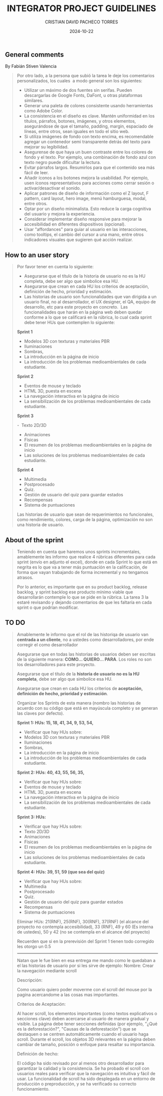 #+AUTHOR: CRISTIAN DAVID PACHECO TORRES
#+DATE: 2024-10-22
#+KEYWORDS: UI SCRUM STORY SPRINT BACKLOG ADVICES
#+TITLE: INTEGRATOR PROJECT GUIDELINES

** General comments
By Fabián Stiven Valencia

#+BEGIN_QUOTE
Por otro lado, a la persona que subió la tarea le deje los comentarios personalizados, los cuales  a modo general son los siguientes:
+ Utilizar un máximo de dos fuentes sin serifas. Pueden descargarlas de Google Fonts, DaFont, u otras plataformas similares.
+ Generar una paleta de colores consistente usando herramientas como Adobe Color.
+ La consistencia en el diseño es clave. Mantén uniformidad en los títulos, párrafos, botones, imágenes, y otros elementos, asegurándose de que el tamaño, padding, margin, espaciado de líneas, entre otros, sean iguales en todo el sitio web.
+ Si utiliza imágenes de fondo con texto encima, es recomendable agregar un contenedor semi transparente detrás del texto para mejorar su legibilidad.
+ Asegurense de que haya un buen contraste entre los colores de fondo y el texto. Por ejemplo, una combinación de fondo azul con texto negro puede dificultar la lectura.
+ Evitar párrafos largos. Resumirlos para que el contenido sea más fácil de leer.
+ Añadir íconos a los botones mejora la usabilidad. Por ejemplo, usen íconos representativos para acciones como cerrar sesión o activar/desactivar el sonido.
+ Aplicar patrones de diseño de información como el Z layout, F pattern, card layout, hero image, menú hamburguesa, modal, entre otros.
+ Optar por un diseño minimalista. Esto reduce la carga cognitiva del usuario y mejora la experiencia.
+ Considerar implementar diseño responsive para mejorar la accesibilidad en diferentes dispositivos (opcional).
+ Usar "affordances" para guiar al usuario en las interacciones, como tooltips, el cambio del cursor a una mano, entre otros indicadores visuales que sugieren qué acción realizar.
#+END_QUOTE

** How to an user story
#+BEGIN_QUOTE
Por favor tener en cuenta lo siguiente:

+ Asegurarse que el título de la historia de usuario no es la HU completa, debe ser algo que simbolice esa HU. 
+ Asegurarse que crean en cada HU los criterios de aceptación, definición de hecho, prioridad y estimación.
+ Las historias de usuario son funcionalidades que van dirigida a un usuario final, no al desarrollador, el UX designer, el QA, equipo de desarrollo, etc para este proyecto en concreto.  Las funcionalidades que harán en la página web deben quedar conforme a lo que se calificará en la rúbrica, lo cual cada sprint debe tener HUs que contemplen lo siguiente:

*Sprint 1*

-  Modelos 3D con texturas y materiales PBR
- Iluminaciones
-  Sombras,
- La introducción en la página de inicio
- La introducción de los problemas medioambientales de cada estudiante.

*Sprint 2*

- Eventos de mouse y teclado
-  HTML 3D, puesta en escena
-  La navegación interactiva en la página de inicio
- La sensibilización de los problemas medioambientales de cada estudiante.

*Sprint 3*

-  Texto 2D/3D
- Animaciones
- Físicas
- El resumen de los problemas medioambientales en la página de inicio
-  Las soluciones de los problemas medioambientales de cada estudiante.

*Sprint 4*

-  Multimedia
- Postprocesado
- Quiz.
- Gestión de usuario del quiz para guardar estados
-  Recompensas
- Sistema de puntuaciones

Las historias de usuario que sean de requerimientos no funcionales, como rendimiento, colores, carga de la página, optimización no son una historia de usuario.
#+END_QUOTE

** About of the sprint

#+BEGIN_QUOTE
Teniendo en cuenta que haremos unos sprints incrementales, amablemente les informo que realice 4 rúbricas diferentes para cada sprint (envío en adjunto el excel), donde en cada Sprint lo que está en negrita es lo que va a tener más puntuación en la calificación, de forma que vayan trabajando de forma incremental y no tengamos atrasos.

Por lo anterior, es importante que en su product backlog, release backlog, y sprint backlog ese producto mínimo viable que desarrollarán contemple lo que se pide en la rúbrica. La tarea 3 la estaré revisando y dejando comentarios de que les faltaría en cada sprint o que podrían modificar.
#+END_QUOTE

** TO DO

#+begin_quote
Amablemente le informo que el rol de las historiqa de usuario van *centrada a un cliente*, no a ustedes como desarrolladores, por ende corregir el como desarrollador

Asegurarse que en todas las historias de usuarios deben ser escritas de la siguiente manera: *COMO... QUIERO... PARA*. Los roles no son los desarrolladores para este proyecto.

Asegurarse que el título de la *historia de usuario no es la HU completa*, debe ser algo que simbolice esa HU.

Asegurarse que crean en cada HU los criterios de *aceptación, definición de hecho, prioridad y estimación*.

Organizar los Sprints de esta manera (nombro las historias de acuerdo con su código que está en mayúscula completo y se generan las claves por defecto).

*Sprint 1: HUs: 15, 18, 41, 34, 9, 53, 54,*
+  Verificar que hay HUs sobre:
- Modelos 3D con texturas y materiales PBR
- Iluminaciones
- Sombras,
-  La introducción en la página de inicio
-  La introducción de los problemas medioambientales de cada estudiante.

*Sprint 2: HUs: 40, 43, 55, 56, 35,*
+ Verificar que hay HUs sobre:
- Eventos de mouse y teclado
- HTML 3D, puesta en escena
- La navegación interactiva en la página de inicio
- La sensibilización de los problemas medioambientales de cada estudiante.

*Sprint 3: HUs:*
+ Verificar que hay HUs sobre:
- Texto 2D/3D
- Animaciones
- Físicas
- El resumen de los problemas medioambientales en la página de inicio
- Las soluciones de los problemas medioambientales de cada estudiante.


*Sprint 4: HUs: 39, 51, 59 (que sea del quiz)*
+ Verificar que hay HUs sobre:
- Multimedia
- Postprocesado
- Quiz.
- Gestión de usuario del quiz para guardar estados
- Recompensas
- Sistema de puntuaciones

Eliminar HUs: 21(RNF), 25(RNF), 30(RNF), 37(RNF) (el alcance del proyecto no contempla accesibilidad), 33 (RNF), 49 y 60 (Es interna de ustedes), 50 y 42 (no se contempla en el alcance del proyecto)

Recuerden que si en la prerevisión del Sprint 1 tienen todo corregido les otorgo un 0.5

-----

Natan que le fue bien en esa entrega me mando como le quedaban a el las historias de usuario por si les sirve de ejemplo: Nombre: Crear la navegación mediante scroll

Descripción:

Como usuario quiero poder moverme con el scroll del mouse por la pagina acercandome a las cosas mas importantes.

Criterios de Aceptación:

Al hacer scroll, los elementos importantes (como textos explicativos o secciones clave) deben acercarse al usuario de manera gradual y visible.
La página debe tener secciones definidas (por ejemplo, "¿Qué es la deforestación?", "Causas de la deforestación") que se destaquen o se centren automáticamente cuando el usuario haga scroll.
Durante el scroll, los objetos 3D relevantes en la página deben cambiar de tamaño, posición o enfoque para resaltar su importancia.

Definición de hecho:

El código ha sido revisado por al menos otro desarrollador para garantizar la calidad y la consistencia.
Se ha probado el scroll con usuarios reales para verificar que la navegación es intuitiva y fácil de usar.
La funcionalidad de scroll ha sido desplegada en un entorno de producción o preproducción, y se ha verificado su correcto funcionamiento.

#+end_quote

